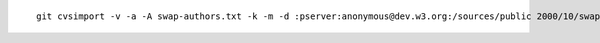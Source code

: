 
::
  
  git cvsimport -v -a -A swap-authors.txt -k -m -d :pserver:anonymous@dev.w3.org:/sources/public 2000/10/swap



